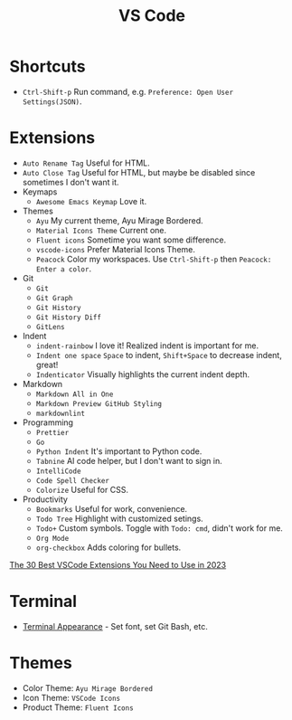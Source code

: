 #+title: VS Code

* Shortcuts
- =Ctrl-Shift-p= Run command, e.g. =Preference: Open User Settings(JSON)=.

* Extensions
- =Auto Rename Tag= Useful for HTML.
- =Auto Close Tag= Useful for HTML, but maybe be disabled since sometimes I don't want it.
- Keymaps
  - =Awesome Emacs Keymap= Love it.
- Themes
  - =Ayu= My current theme, Ayu Mirage Bordered.
  - =Material Icons Theme= Current one.
  - =Fluent icons= Sometime you want some difference.
  - =vscode-icons= Prefer Material Icons Theme.
  - =Peacock= Color my workspaces. Use =Ctrl-Shift-p= then =Peacock: Enter a color=.
- Git
  + =Git=
  + =Git Graph=
  + =Git History=
  + =Git History Diff=
  + =GitLens=
- Indent
  - =indent-rainbow= I love it! Realized indent is important for me.
  - =Indent one space= =Space= to indent, =Shift+Space= to decrease indent, great!
  - =Indenticator= Visually highlights the current indent depth.
- Markdown
  - =Markdown All in One=
  - =Markdown Preview GitHub Styling=
  - =markdownlint=
- Programming
  - =Prettier=
  - =Go=
  - =Python Indent= It's important to Python code.
  - =Tabnine= AI code helper, but I don't want to sign in.
  - =IntelliCode=
  - =Code Spell Checker=
  - =Colorize= Useful for CSS.
- Productivity
  - =Bookmarks= Useful for work, convenience.
  - =Todo Tree= Highlight with customized setings.
  - =Todo+= Custom symbols. Toggle with =Todo: cmd=, didn't work for me.
  - =Org Mode=
  - =org-checkbox= Adds coloring for bullets.

[[https://hackr.io/blog/best-vscode-extensions][The 30 Best VSCode Extensions You Need to Use in 2023]]

* Terminal
- [[https://code.visualstudio.com/docs/terminal/appearance][Terminal Appearance]] - Set font, set Git Bash, etc.

* Themes
- Color Theme: =Ayu Mirage Bordered=
- Icon Theme: =VSCode Icons=
- Product Theme: =Fluent Icons=
